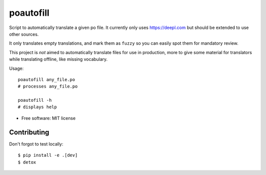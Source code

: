==========
poautofill
==========


.. image:: https://img.shields.io/pypi/v/poautofill.svg
        :target: https://pypi.python.org/pypi/poautofill


Script to automatically translate a given po file. It currently only
uses https://deepl.com but should be extended to use other sources.

It only translates empty translations, and mark them as ``fuzzy`` so
you can easily spot them for mandatory review.

This project is *not* aimed to automatically translate files for use
in production, more to give some material for translators while
translating offline, like missing vocabulary.

Usage::

  poautofill any_file.po
  # processes any_file.po

  poautofill -h
  # displays help

* Free software: MIT license


Contributing
============

Don't forgot to test locally::

  $ pip install -e .[dev]
  $ detox
